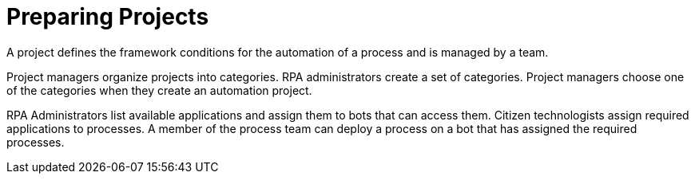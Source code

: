 = Preparing Projects

A project defines the framework conditions for the automation of a process and is managed by a team.

Project managers organize projects into categories. RPA administrators create a set of categories. Project managers choose one of the categories when they create an automation  project.

RPA Administrators list available applications and assign them to bots that can access them. Citizen technologists assign required applications to processes. A member of the process team can deploy a process on a bot that has assigned the required processes.
